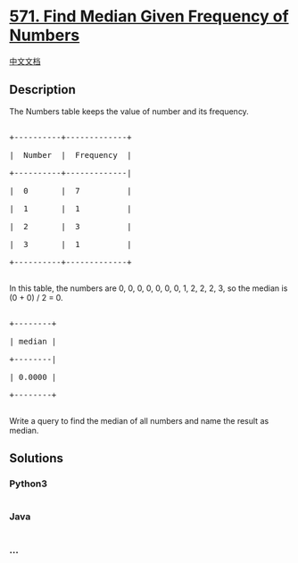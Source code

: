 * [[https://leetcode.com/problems/find-median-given-frequency-of-numbers][571.
Find Median Given Frequency of Numbers]]
  :PROPERTIES:
  :CUSTOM_ID: find-median-given-frequency-of-numbers
  :END:
[[./solution/0500-0599/0571.Find Median Given Frequency of Numbers/README.org][中文文档]]

** Description
   :PROPERTIES:
   :CUSTOM_ID: description
   :END:

#+begin_html
  <p>
#+end_html

The Numbers table keeps the value of number and its frequency.

#+begin_html
  </p>
#+end_html

#+begin_html
  <pre>

  +----------+-------------+

  |  Number  |  Frequency  |

  +----------+-------------|

  |  0       |  7          |

  |  1       |  1          |

  |  2       |  3          |

  |  3       |  1          |

  +----------+-------------+

  </pre>
#+end_html

#+begin_html
  <p>
#+end_html

In this table, the numbers are 0, 0, 0, 0, 0, 0, 0, 1, 2, 2, 2, 3, so
the median is (0 + 0) / 2 = 0.

#+begin_html
  </p>
#+end_html

#+begin_html
  <pre>

  +--------+

  | median |

  +--------|

  | 0.0000 |

  +--------+

  </pre>
#+end_html

#+begin_html
  <p>
#+end_html

Write a query to find the median of all numbers and name the result as
median.

#+begin_html
  </p>
#+end_html

** Solutions
   :PROPERTIES:
   :CUSTOM_ID: solutions
   :END:

#+begin_html
  <!-- tabs:start -->
#+end_html

*** *Python3*
    :PROPERTIES:
    :CUSTOM_ID: python3
    :END:
#+begin_src python
#+end_src

*** *Java*
    :PROPERTIES:
    :CUSTOM_ID: java
    :END:
#+begin_src java
#+end_src

*** *...*
    :PROPERTIES:
    :CUSTOM_ID: section
    :END:
#+begin_example
#+end_example

#+begin_html
  <!-- tabs:end -->
#+end_html
